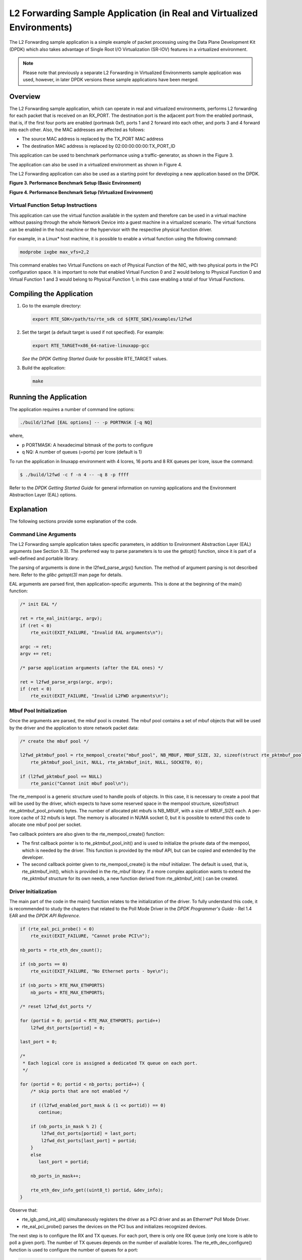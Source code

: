 ..  BSD LICENSE
    Copyright(c) 2010-2014 Intel Corporation. All rights reserved.
    All rights reserved.

    Redistribution and use in source and binary forms, with or without
    modification, are permitted provided that the following conditions
    are met:

    * Redistributions of source code must retain the above copyright
    notice, this list of conditions and the following disclaimer.
    * Redistributions in binary form must reproduce the above copyright
    notice, this list of conditions and the following disclaimer in
    the documentation and/or other materials provided with the
    distribution.
    * Neither the name of Intel Corporation nor the names of its
    contributors may be used to endorse or promote products derived
    from this software without specific prior written permission.

    THIS SOFTWARE IS PROVIDED BY THE COPYRIGHT HOLDERS AND CONTRIBUTORS
    "AS IS" AND ANY EXPRESS OR IMPLIED WARRANTIES, INCLUDING, BUT NOT
    LIMITED TO, THE IMPLIED WARRANTIES OF MERCHANTABILITY AND FITNESS FOR
    A PARTICULAR PURPOSE ARE DISCLAIMED. IN NO EVENT SHALL THE COPYRIGHT
    OWNER OR CONTRIBUTORS BE LIABLE FOR ANY DIRECT, INDIRECT, INCIDENTAL,
    SPECIAL, EXEMPLARY, OR CONSEQUENTIAL DAMAGES (INCLUDING, BUT NOT
    LIMITED TO, PROCUREMENT OF SUBSTITUTE GOODS OR SERVICES; LOSS OF USE,
    DATA, OR PROFITS; OR BUSINESS INTERRUPTION) HOWEVER CAUSED AND ON ANY
    THEORY OF LIABILITY, WHETHER IN CONTRACT, STRICT LIABILITY, OR TORT
    (INCLUDING NEGLIGENCE OR OTHERWISE) ARISING IN ANY WAY OUT OF THE USE
    OF THIS SOFTWARE, EVEN IF ADVISED OF THE POSSIBILITY OF SUCH DAMAGE.

L2 Forwarding Sample Application (in Real and Virtualized Environments)
=======================================================================

The L2 Forwarding sample application is a simple example of packet processing using
the Data Plane Development Kit (DPDK) which
also takes advantage of Single Root I/O Virtualization (SR-IOV) features in a virtualized environment.

.. note::

    Please note that previously a separate L2 Forwarding in Virtualized Environments sample application was used,
    however, in later DPDK versions these sample applications have been merged.

Overview
--------

The L2 Forwarding sample application, which can operate in real and virtualized environments,
performs L2 forwarding for each packet that is received on an RX_PORT.
The destination port is the adjacent port from the enabled portmask, that is,
if the first four ports are enabled (portmask 0xf),
ports 1 and 2 forward into each other, and ports 3 and 4 forward into each other.
Also, the MAC addresses are affected as follows:

*   The source MAC address is replaced by the TX_PORT MAC address

*   The destination MAC address is replaced by  02:00:00:00:00:TX_PORT_ID

This application can be used to benchmark performance using a traffic-generator, as shown in the Figure 3.

The application can also be used in a virtualized environment as shown in Figure 4.

The L2 Forwarding application can also be used as a starting point for developing a new application based on the DPDK.

.. _figure_3:

**Figure 3. Performance Benchmark Setup (Basic Environment)**

.. image4_png has been replaced

|l2_fwd_benchmark_setup|

.. _figure_4:

**Figure 4. Performance Benchmark Setup (Virtualized Environment)**

.. image5_png has been renamed

|l2_fwd_virtenv_benchmark_setup|

Virtual Function Setup Instructions
~~~~~~~~~~~~~~~~~~~~~~~~~~~~~~~~~~~

This application can use the virtual function available in the system and
therefore can be used in a virtual machine without passing through
the whole Network Device into a guest machine in a virtualized scenario.
The virtual functions can be enabled in the host machine or the hypervisor with the respective physical function driver.

For example, in a Linux* host machine, it is possible to enable a virtual function using the following command:

.. code-block:: console

    modprobe ixgbe max_vfs=2,2

This command enables two Virtual Functions on each of Physical Function of the NIC,
with two physical ports in the PCI configuration space.
It is important to note that enabled Virtual Function 0 and 2 would belong to Physical Function 0
and Virtual Function 1 and 3 would belong to Physical Function 1,
in this case enabling a total of four Virtual Functions.

Compiling the Application
-------------------------

#.  Go to the example directory:

    .. code-block:: console

        export RTE_SDK=/path/to/rte_sdk cd ${RTE_SDK}/examples/l2fwd

#.  Set the target (a default target is used if not specified). For example:

    .. code-block:: console

        export RTE_TARGET=x86_64-native-linuxapp-gcc

    *See the DPDK Getting Started Guide* for possible RTE_TARGET values.

#.  Build the application:

    .. code-block:: console

        make

Running the Application
-----------------------

The application requires a number of command line options:

.. code-block:: console

    ./build/l2fwd [EAL options] -- -p PORTMASK [-q NQ]

where,

*   p PORTMASK: A hexadecimal bitmask of the ports to configure

*   q NQ: A number of queues (=ports) per lcore (default is 1)

To run the application in linuxapp environment with 4 lcores, 16 ports and 8 RX queues per lcore, issue the command:

.. code-block:: console

    $ ./build/l2fwd -c f -n 4 -- -q 8 -p ffff

Refer to the *DPDK Getting Started Guide* for general information on running applications
and the Environment Abstraction Layer (EAL) options.

Explanation
-----------

The following sections provide some explanation of the code.

Command Line Arguments
~~~~~~~~~~~~~~~~~~~~~~

The L2 Forwarding sample application takes specific parameters,
in addition to Environment Abstraction Layer (EAL) arguments (see Section 9.3).
The preferred way to parse parameters is to use the getopt() function,
since it is part of a well-defined and portable library.

The parsing of arguments is done in the l2fwd_parse_args() function.
The method of argument parsing is not described here.
Refer to the *glibc getopt(3)* man page for details.

EAL arguments are parsed first, then application-specific arguments.
This is done at the beginning of the main() function:

.. code-block:: c

    /* init EAL */

    ret = rte_eal_init(argc, argv);
    if (ret < 0)
        rte_exit(EXIT_FAILURE, "Invalid EAL arguments\n");

    argc -= ret;
    argv += ret;

    /* parse application arguments (after the EAL ones) */

    ret = l2fwd_parse_args(argc, argv);
    if (ret < 0)
        rte_exit(EXIT_FAILURE, "Invalid L2FWD arguments\n");

Mbuf Pool Initialization
~~~~~~~~~~~~~~~~~~~~~~~~

Once the arguments are parsed, the mbuf pool is created.
The mbuf pool contains a set of mbuf objects that will be used by the driver
and the application to store network packet data:

.. code-block:: c

    /* create the mbuf pool */

    l2fwd_pktmbuf_pool = rte_mempool_create("mbuf_pool", NB_MBUF, MBUF_SIZE, 32, sizeof(struct rte_pktmbuf_pool_private),
        rte_pktmbuf_pool_init, NULL, rte_pktmbuf_init, NULL, SOCKET0, 0);

    if (l2fwd_pktmbuf_pool == NULL)
        rte_panic("Cannot init mbuf pool\n");

The rte_mempool is a generic structure used to handle pools of objects.
In this case, it is necessary to create a pool that will be used by the driver,
which expects to have some reserved space in the mempool structure,
sizeof(struct rte_pktmbuf_pool_private) bytes.
The number of allocated pkt mbufs is NB_MBUF, with a size of MBUF_SIZE each.
A per-lcore cache of 32 mbufs is kept.
The memory is allocated in NUMA socket 0,
but it is possible to extend this code to allocate one mbuf pool per socket.

Two callback pointers are also given to the rte_mempool_create() function:

*   The first callback pointer is to rte_pktmbuf_pool_init() and is used
    to initialize the private data of the mempool, which is needed by the driver.
    This function is provided by the mbuf API, but can be copied and extended by the developer.

*   The second callback pointer given to rte_mempool_create() is the mbuf initializer.
    The default is used, that is, rte_pktmbuf_init(), which is provided in the rte_mbuf library.
    If a more complex application wants to extend the rte_pktmbuf structure for its own needs,
    a new function derived from rte_pktmbuf_init( ) can be created.

Driver Initialization
~~~~~~~~~~~~~~~~~~~~~

The main part of the code in the main() function relates to the initialization of the driver.
To fully understand this code, it is recommended to study the chapters that related to the Poll Mode Driver
in the *DPDK Programmer's Guide* - Rel 1.4 EAR and the *DPDK API Reference*.

.. code-block:: c

    if (rte_eal_pci_probe() < 0)
        rte_exit(EXIT_FAILURE, "Cannot probe PCI\n");

    nb_ports = rte_eth_dev_count();

    if (nb_ports == 0)
        rte_exit(EXIT_FAILURE, "No Ethernet ports - bye\n");

    if (nb_ports > RTE_MAX_ETHPORTS)
        nb_ports = RTE_MAX_ETHPORTS;

    /* reset l2fwd_dst_ports */

    for (portid = 0; portid < RTE_MAX_ETHPORTS; portid++)
        l2fwd_dst_ports[portid] = 0;

    last_port = 0;

    /*
     * Each logical core is assigned a dedicated TX queue on each port.
     */

    for (portid = 0; portid < nb_ports; portid++) {
        /* skip ports that are not enabled */

        if ((l2fwd_enabled_port_mask & (1 << portid)) == 0)
           continue;

        if (nb_ports_in_mask % 2) {
            l2fwd_dst_ports[portid] = last_port;
            l2fwd_dst_ports[last_port] = portid;
        }
        else
           last_port = portid;

        nb_ports_in_mask++;

        rte_eth_dev_info_get((uint8_t) portid, &dev_info);
    }

Observe that:

*   rte_igb_pmd_init_all() simultaneously registers the driver as a PCI driver and as an Ethernet* Poll Mode Driver.

*   rte_eal_pci_probe() parses the devices on the PCI bus and initializes recognized devices.

The next step is to configure the RX and TX queues.
For each port, there is only one RX queue (only one lcore is able to poll a given port).
The number of TX queues depends on the number of available lcores.
The rte_eth_dev_configure() function is used to configure the number of queues for a port:

.. code-block:: c

    ret = rte_eth_dev_configure((uint8_t)portid, 1, 1, &port_conf);
    if (ret < 0)
        rte_exit(EXIT_FAILURE, "Cannot configure device: "
            "err=%d, port=%u\n",
            ret, portid);

The global configuration is stored in a static structure:

.. code-block:: c

    static const struct rte_eth_conf port_conf = {
        .rxmode = {
            .split_hdr_size = 0,
            .header_split = 0,   /**< Header Split disabled */
            .hw_ip_checksum = 0, /**< IP checksum offload disabled */
            .hw_vlan_filter = 0, /**< VLAN filtering disabled */
            .jumbo_frame = 0,    /**< Jumbo Frame Support disabled */
            .hw_strip_crc= 0,    /**< CRC stripped by hardware */
        },

        .txmode = {
            .mq_mode = ETH_DCB_NONE
        },
    };

RX Queue Initialization
~~~~~~~~~~~~~~~~~~~~~~~

The application uses one lcore to poll one or several ports, depending on the -q option,
which specifies the number of queues per lcore.

For example, if the user specifies -q 4, the application is able to poll four ports with one lcore.
If there are 16 ports on the target (and if the portmask argument is -p ffff ),
the application will need four lcores to poll all the ports.

.. code-block:: c

    ret = rte_eth_rx_queue_setup((uint8_t) portid, 0, nb_rxd, SOCKET0, &rx_conf, l2fwd_pktmbuf_pool);
    if (ret < 0)

        rte_exit(EXIT_FAILURE, "rte_eth_rx_queue_setup: "
            "err=%d, port=%u\n",
            ret, portid);

The list of queues that must be polled for a given lcore is stored in a private structure called struct lcore_queue_conf.

.. code-block:: c

    struct lcore_queue_conf {
        unsigned n_rx_port;
        unsigned rx_port_list[MAX_RX_QUEUE_PER_LCORE];
        struct mbuf_table tx_mbufs[L2FWD_MAX_PORTS];
    } rte_cache_aligned;

    struct lcore_queue_conf lcore_queue_conf[RTE_MAX_LCORE];

The values n_rx_port and rx_port_list[] are used in the main packet processing loop
(see Section 9.4.6 "Receive, Process and Transmit Packets" later in this chapter).

The global configuration for the RX queues is stored in a static structure:

.. code-block:: c

    static const struct rte_eth_rxconf rx_conf = {
        .rx_thresh = {
            .pthresh = RX_PTHRESH,
            .hthresh = RX_HTHRESH,
            .wthresh = RX_WTHRESH,
        },
    };

TX Queue Initialization
~~~~~~~~~~~~~~~~~~~~~~~

Each lcore should be able to transmit on any port. For every port, a single TX queue is initialized.

.. code-block:: c

    /* init one TX queue on each port */

    fflush(stdout);

    ret = rte_eth_tx_queue_setup((uint8_t) portid, 0, nb_txd, rte_eth_dev_socket_id(portid), &tx_conf);
    if (ret < 0)
        rte_exit(EXIT_FAILURE, "rte_eth_tx_queue_setup:err=%d, port=%u\n", ret, (unsigned) portid);

The global configuration for TX queues is stored in a static structure:

.. code-block:: c

    static const struct rte_eth_txconf tx_conf = {
        .tx_thresh = {
            .pthresh = TX_PTHRESH,
            .hthresh = TX_HTHRESH,
            .wthresh = TX_WTHRESH,
        },
        .tx_free_thresh = RTE_TEST_TX_DESC_DEFAULT + 1, /* disable feature */
    };

Receive, Process and Transmit Packets
~~~~~~~~~~~~~~~~~~~~~~~~~~~~~~~~~~~~~

In the l2fwd_main_loop() function, the main task is to read ingress packets from the RX queues.
This is done using the following code:

.. code-block:: c

    /*
     * Read packet from RX queues
     */

    for (i = 0; i < qconf->n_rx_port; i++) {
        portid = qconf->rx_port_list[i];
        nb_rx = rte_eth_rx_burst((uint8_t) portid, 0,  pkts_burst, MAX_PKT_BURST);

        for (j = 0; j < nb_rx; j++) {
            m = pkts_burst[j];
            rte_prefetch0[rte_pktmbuf_mtod(m, void *)); l2fwd_simple_forward(m, portid);
        }
    }

Packets are read in a burst of size MAX_PKT_BURST.
The rte_eth_rx_burst() function writes the mbuf pointers in a local table and returns the number of available mbufs in the table.

Then, each mbuf in the table is processed by the l2fwd_simple_forward() function.
The processing is very simple: process the TX port from the RX port, then replace the source and destination MAC addresses.

.. note::

    In the following code, one line for getting the output port requires some explanation.

During the initialization process, a static array of destination ports (l2fwd_dst_ports[]) is filled such that for each source port,
a destination port is assigned that is either the next or previous enabled port from the portmask.
Naturally, the number of ports in the portmask must be even, otherwise, the application exits.

.. code-block:: c

    static void
    l2fwd_simple_forward(struct rte_mbuf *m, unsigned portid)
    {
        struct ether_hdr *eth;
        void *tmp;
        unsigned dst_port;

        dst_port = l2fwd_dst_ports[portid];

        eth = rte_pktmbuf_mtod(m, struct ether_hdr *);

        /* 02:00:00:00:00:xx */

        tmp = &eth->d_addr.addr_bytes[0];

        *((uint64_t *)tmp) = 0x000000000002 + ((uint64_t) dst_port << 40);

        /* src addr */

        ether_addr_copy(&l2fwd_ports_eth_addr[dst_port], &eth->s_addr);

        l2fwd_send_packet(m, (uint8_t) dst_port);
    }

Then, the packet is sent using the l2fwd_send_packet (m, dst_port) function.
For this test application, the processing is exactly the same for all packets arriving on the same RX port.
Therefore, it would have been possible to call the l2fwd_send_burst() function directly from the main loop
to send all the received packets on the same TX port,
using the burst-oriented send function, which is more efficient.

However, in real-life applications (such as, L3 routing),
packet N is not necessarily forwarded on the same port as packet N-1.
The application is implemented to illustrate that, so the same approach can be reused in a more complex application.

The l2fwd_send_packet() function stores the packet in a per-lcore and per-txport table.
If the table is full, the whole packets table is transmitted using the l2fwd_send_burst() function:

.. code-block:: c

    /* Send the packet on an output interface */

    static int
    l2fwd_send_packet(struct rte_mbuf *m, uint8_t port)
    {
        unsigned lcore_id, len;
        struct lcore_queue_conf \*qconf;

        lcore_id = rte_lcore_id();
        qconf = &lcore_queue_conf[lcore_id];
        len = qconf->tx_mbufs[port].len;
        qconf->tx_mbufs[port].m_table[len] = m;
        len++;

        /* enough pkts to be sent */

        if (unlikely(len == MAX_PKT_BURST)) {
            l2fwd_send_burst(qconf, MAX_PKT_BURST, port);
            len = 0;
        }

        qconf->tx_mbufs[port].len = len; return 0;
    }

To ensure that no packets remain in the tables, each lcore does a draining of TX queue in its main loop.
This technique introduces some latency when there are not many packets to send,
however it improves performance:

.. code-block:: c

    cur_tsc = rte_rdtsc();

    /*
     *   TX burst queue drain
     */

    diff_tsc = cur_tsc - prev_tsc;

    if (unlikely(diff_tsc > drain_tsc)) {
        for (portid = 0; portid < RTE_MAX_ETHPORTS; portid++) {
            if (qconf->tx_mbufs[portid].len == 0)
                continue;

            l2fwd_send_burst(&lcore_queue_conf[lcore_id], qconf->tx_mbufs[portid].len, (uint8_t) portid);

            qconf->tx_mbufs[portid].len = 0;
        }

        /* if timer is enabled */

        if (timer_period > 0) {
            /* advance the timer */

            timer_tsc += diff_tsc;

            /* if timer has reached its timeout */

            if (unlikely(timer_tsc >= (uint64_t) timer_period)) {
                /* do this only on master core */

                if (lcore_id == rte_get_master_lcore()) {
                    print_stats();

                    /* reset the timer */
                    timer_tsc = 0;
                }
            }
        }

        prev_tsc = cur_tsc;
    }

.. |l2_fwd_benchmark_setup| image:: img/l2_fwd_benchmark_setup.svg

.. |l2_fwd_virtenv_benchmark_setup| image:: img/l2_fwd_virtenv_benchmark_setup.png
